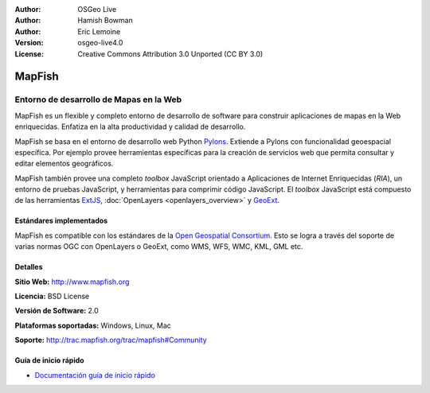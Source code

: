 :Author: OSGeo Live
:Author: Hamish Bowman
:Author: Eric Lemoine
:Version: osgeo-live4.0
:License: Creative Commons Attribution 3.0 Unported (CC BY 3.0)

.. _mapfish-overview-es:

.. image:: ../../images/project_logos/logo-mapfish.png
  :scale: 100 %
  :alt: project logo
  :align: right
  :target: http://www.mapfish.org

.. image:: ../../images/logos/OSGeo_project.png
  :scale: 100 %
  :alt: OSGeo Project
  :align: right
  :target: http://www.osgeo.org


MapFish
================================================================================

Entorno de desarrollo de Mapas en la Web
~~~~~~~~~~~~~~~~~~~~~~~~~~~~~~~~~~~~~~~~~~~~~~~~~~~~~~~~~~~~~~~~~~~~~~~~~~~~~~~~

MapFish es un flexible y completo entorno de desarrollo de software para construir 
aplicaciones de mapas en la Web enriquecidas. Enfatiza en la alta productividad 
y calidad de desarrollo.

MapFish se basa en el entorno de desarrollo web Python `Pylons <http://pylonshq.com>`_.
Extiende a Pylons con funcionalidad geoespacial específica. Por ejemplo provee 
herramientas específicas para la creación de servicios web que permita consultar 
y editar elementos geográficos.

MapFish también provee una completo `toolbox` JavaScript orientado a Aplicaciones 
de Internet Enriquecidas (`RIA`), un entorno de pruebas JavaScript, y herramientas 
para comprimir código JavaScript. El `toolbox` JavaScript está compuesto de las 
herramientas `ExtJS <http://extjs.com>`_, :doc:`OpenLayers <openlayers_overview>` y 
`GeoExt <http://www.geoext.org>`_.

.. image:: ../../images/screenshots/800x600/mapfish-screenshot.jpg
  :scale: 50 %
  :alt: screenshot
  :align: right

Estándares implementados
--------------------------------------------------------------------------------

MapFish es compatible con los estándares de la `Open Geospatial Consortium
<http://www.opengeospatial.org/>`_.  Esto se logra a través del soporte de varias 
normas OGC con  OpenLayers o GeoExt, como WMS, WFS, WMC, KML, GML etc.

Detalles
--------------------------------------------------------------------------------

**Sitio Web:** http://www.mapfish.org

**Licencia:** BSD License

**Versión de Software:** 2.0

**Plataformas soportadas:** Windows, Linux, Mac

**Soporte:** http://trac.mapfish.org/trac/mapfish#Community


Guía de inicio rápido
--------------------------------------------------------------------------------

* `Documentación guía de inicio rápido <../quickstart/mapfish_quickstart.html>`_


